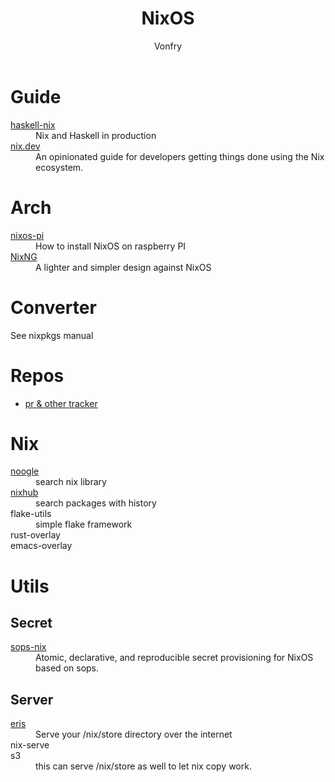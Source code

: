 :PROPERTIES:
:ID:       746a0cc6-f0c7-4ff0-a1c8-d3d7779ca44a
:END:
#+TITLE: NixOS
#+AUTHOR: Vonfry

* Guide
  :PROPERTIES:
  :ID:       55191c8e-6df4-4679-95fd-839ad2a3754c
  :END:
  - [[https://github.com/Gabriel439/haskell-nix][haskell-nix]] :: Nix and Haskell in production
  - [[https://nix.dev/][nix.dev]] :: An opinionated guide for developers getting things done using the Nix ecosystem.
* Arch
  - [[https://github.com/lucernae/nixos-pi][nixos-pi]] :: How to install NixOS on raspberry PI
  - [[https://gitea.redalder.org/Magic_RB/NixNG][NixNG]] :: A lighter and simpler design against NixOS
* Converter
  :PROPERTIES:
  :ID:       1e5f8180-c3a2-469a-b984-4ac0f409eaa2
  :END:
See nixpkgs manual

* Repos
  :PROPERTIES:
  :ID:       6c5aa94e-ff4a-4ec4-ad42-b908a5418fa7
  :END:
  - [[https://nixpk.gs/][pr & other tracker]]
* Nix
  :PROPERTIES:
  :ID:       fdf3a31d-0a12-41d0-8b46-27b2aecb85cf
  :END:
  - [[https://noogle.dev][noogle]] :: search nix library
  - [[https://www.nixhub.io/][nixhub]] :: search packages with history
  - flake-utils :: simple flake framework
  - rust-overlay ::
  - emacs-overlay ::
* Utils
  :PROPERTIES:
  :ID:       51d304a0-13a0-4611-a252-164d78c3ea33
  :END:
** Secret
   :PROPERTIES:
   :ID:       f8dad4b8-82d0-4a8f-b924-6fd924853d4e
   :END:
   - [[https://github.com/Mic92/sops-nix][sops-nix]] :: Atomic, declarative, and reproducible secret provisioning for NixOS based on sops.

** Server
   :PROPERTIES:
   :ID:       b5bafc09-12f8-47e4-96be-f470969c11af
   :END:
   - [[https://github.com/thoughtpolice/eris][eris]] :: Serve your /nix/store directory over the internet
   - nix-serve ::
   - s3 :: this can serve /nix/store as well to let nix copy work.
